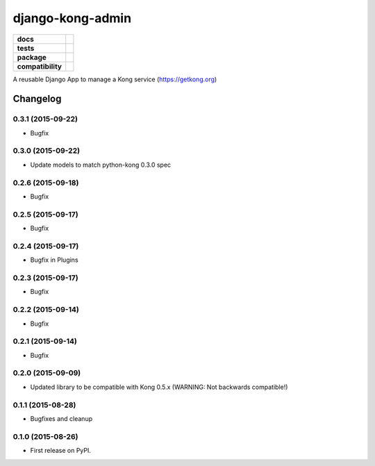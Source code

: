 =================
django-kong-admin
=================

.. list-table::
    :stub-columns: 1

    * - docs
      - |docs|
    * - tests
      - | |circleci| |coveralls| |scrutinizer|
    * - package
      - |version| |downloads| |wheel|
    * - compatibility
      - |pyversions| |implementation|

.. |docs| image:: https://readthedocs.org/projects/django-kong-admin/badge/?style=flat
    :target: https://readthedocs.org/projects/django-kong-admin
    :alt: Documentation Status

.. |circleci| image:: https://img.shields.io/circleci/project/vikingco/django-kong-admin.svg?style=flat&label=CircleCI
    :alt: CircleCI Build Status
    :target: https://circleci.com/gh/vikingco/django-kong-admin

.. |coveralls| image:: http://img.shields.io/coveralls/vikingco/django-kong-admin/master.svg?style=flat&label=Coveralls
    :alt: Coverage Status
    :target: https://coveralls.io/github/vikingco/django-kong-admin

.. |version| image:: http://img.shields.io/pypi/v/django-kong-admin.svg?style=flat
    :alt: PyPI Package latest release
    :target: https://pypi.python.org/pypi/django-kong-admin

.. |downloads| image:: http://img.shields.io/pypi/dm/django-kong-admin.svg?style=flat
    :alt: PyPI Package monthly downloads
    :target: https://pypi.python.org/pypi/django-kong-admin

.. |scrutinizer| image:: https://img.shields.io/scrutinizer/g/vikingco/django-kong-admin/master.svg?style=flat
    :alt: Scrutinizer Status
    :target: https://scrutinizer-ci.com/g/vikingco/django-kong-admin/

.. |pyversions| image:: https://img.shields.io/pypi/pyversions/django-kong-admin.svg?style=flat
    :alt: Supported python versions
    :target: https://pypi.python.org/pypi/django-kong-admin

.. |implementation| image:: https://img.shields.io/pypi/implementation/django-kong-admin.svg?style=flat
    :alt: Supported imlementations
    :target: https://pypi.python.org/pypi/django-kong-admin

.. |wheel| image:: https://img.shields.io/pypi/wheel/django-kong-admin.svg?style=flat
    :alt: PyPI Wheel
    :target: https://pypi.python.org/pypi/django-kong-admin

A reusable Django App to manage a Kong service (https://getkong.org)




Changelog
=========

0.3.1 (2015-09-22)
------------------

* Bugfix

0.3.0 (2015-09-22)
------------------

* Update models to match python-kong 0.3.0 spec

0.2.6 (2015-09-18)
------------------

* Bugfix

0.2.5 (2015-09-17)
------------------

* Bugfix

0.2.4 (2015-09-17)
------------------

* Bugfix in Plugins

0.2.3 (2015-09-17)
------------------

* Bugfix

0.2.2 (2015-09-14)
------------------

* Bugfix

0.2.1 (2015-09-14)
------------------

* Bugfix

0.2.0 (2015-09-09)
------------------

* Updated library to be compatible with Kong 0.5.x (WARNING: Not backwards compatible!)

0.1.1 (2015-08-28)
------------------

* Bugfixes and cleanup

0.1.0 (2015-08-26)
------------------

* First release on PyPI.


